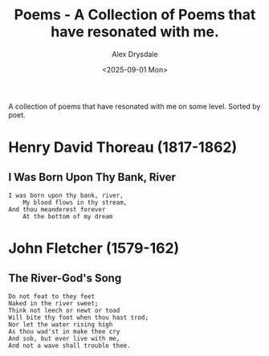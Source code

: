 #+title: Poems - A Collection of Poems that have resonated with me.
#+author: Alex Drysdale
#+date: <2025-09-01 Mon>
#+FILETAGS: :poetry:

A collection of poems that have resonated with me on some level. Sorted by poet.

* Henry David Thoreau (1817-1862)
** I Was Born Upon Thy Bank, River

#+begin_example
I was born upon thy bank, river,
    My blood flows in thy stream,
And thou meanderest forever
    At the bottom of my dream
#+end_example

* John Fletcher (1579-162)
** The River-God's Song

#+begin_example
Do not feat to they feet
Naked in the river sweet;
Think not leech or newt or toad
Will bite thy foot when thou hast trod;
Nor let the water rising high
As thou wad'st in make thee cry
And sob, but ever live with me,
And not a wave shall trouble thee.
#+end_example
